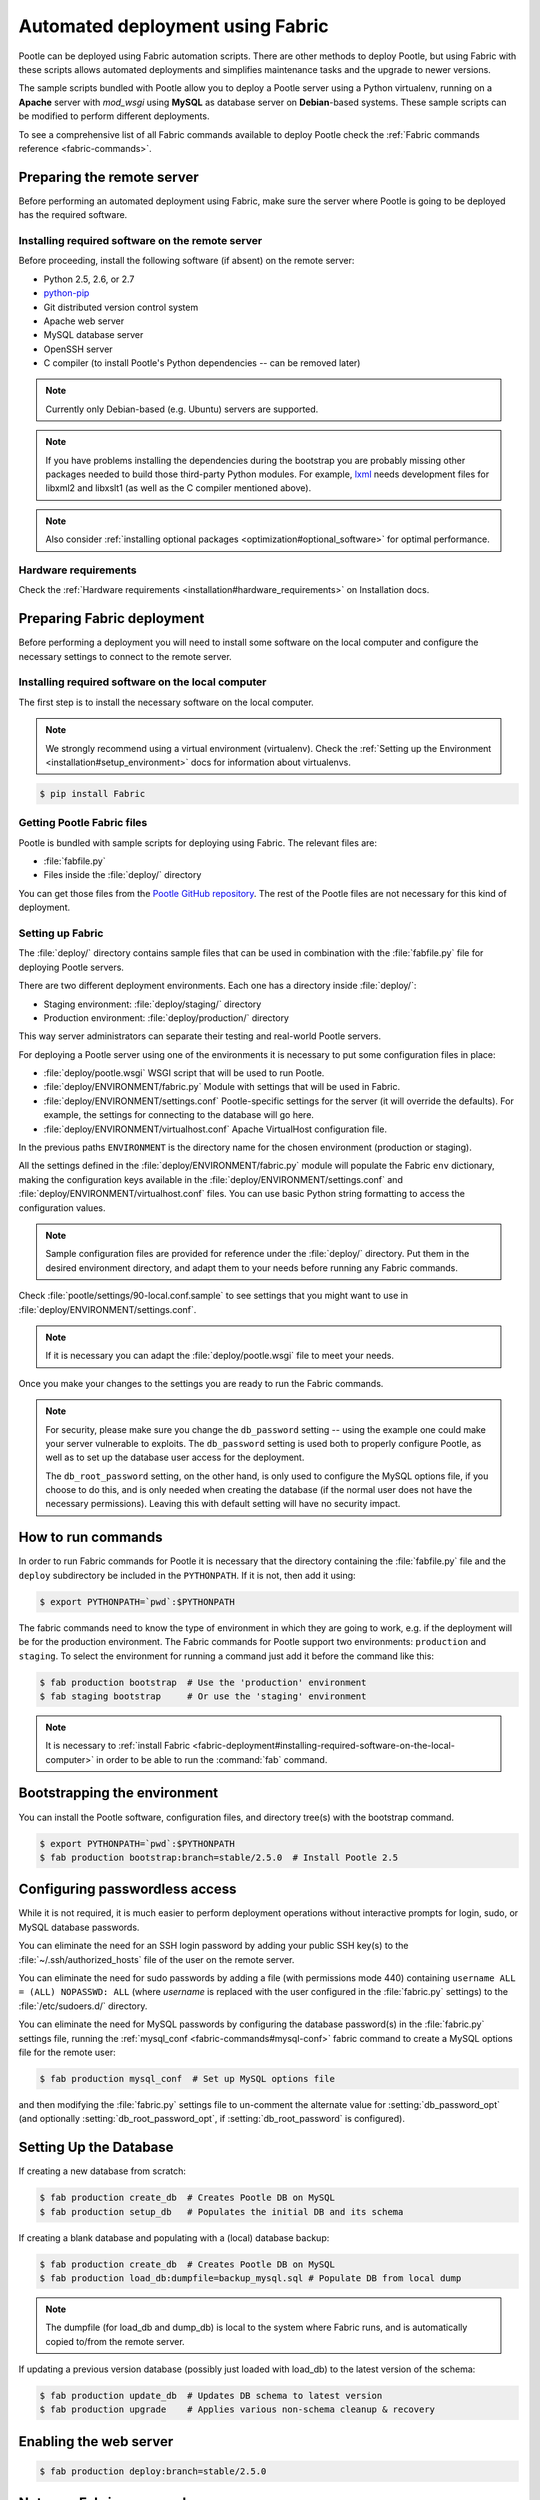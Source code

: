 .. _fabric-deployment:

Automated deployment using Fabric
=================================

Pootle can be deployed using Fabric automation scripts. There are other methods
to deploy Pootle, but using Fabric with these scripts allows automated
deployments and simplifies maintenance tasks and the upgrade to newer versions.

The sample scripts bundled with Pootle allow you to deploy a Pootle server
using a Python virtualenv, running on a **Apache** server with *mod_wsgi* using
**MySQL** as database server on **Debian**-based systems. These sample scripts
can be modified to perform different deployments.

To see a comprehensive list of all Fabric commands available to deploy Pootle
check the :ref:`Fabric commands reference <fabric-commands>`.


.. _fabric-deployment#preparing-the-remote-server:

Preparing the remote server
---------------------------

Before performing an automated deployment using Fabric, make sure the
server where Pootle is going to be deployed has the required software.


.. _fabric-deployment#installing-required-software-on-the-remote-server:

Installing required software on the remote server
^^^^^^^^^^^^^^^^^^^^^^^^^^^^^^^^^^^^^^^^^^^^^^^^^

Before proceeding, install the following software (if absent) on the
remote server:

- Python 2.5, 2.6, or 2.7
- `python-pip <http://www.pip-installer.org/>`_
- Git distributed version control system
- Apache web server
- MySQL database server
- OpenSSH server
- C compiler (to install Pootle's Python dependencies -- can be removed later)

.. note:: Currently only Debian-based (e.g. Ubuntu) servers are supported.

.. note:: If you have problems installing the dependencies during the bootstrap
   you are probably missing other packages needed to build those third-party
   Python modules. For example, `lxml <http://lxml.de/installation.html>`_
   needs development files for libxml2 and libxslt1 (as well as the C compiler
   mentioned above).

.. note:: Also consider :ref:`installing optional packages
   <optimization#optional_software>` for optimal performance.


.. _fabric-deployment#hardware_requirements:

Hardware requirements
^^^^^^^^^^^^^^^^^^^^^

Check the :ref:`Hardware requirements <installation#hardware_requirements>` on
Installation docs.


.. _fabric-deployment#preparing-fabric-deployment:

Preparing Fabric deployment
---------------------------

Before performing a deployment you will need to install some software on the
local computer and configure the necessary settings to connect to the remote
server.


.. _fabric-deployment#installing-required-software-on-the-local-computer:

Installing required software on the local computer
^^^^^^^^^^^^^^^^^^^^^^^^^^^^^^^^^^^^^^^^^^^^^^^^^^

The first step is to install the necessary software on the local computer.

.. note:: We strongly recommend using a virtual environment (virtualenv). Check
   the :ref:`Setting up the Environment <installation#setup_environment>` docs
   for information about virtualenvs.

.. code-block:: bash

    $ pip install Fabric


.. _fabric-deployment#getting-pootle-fabric-files:

Getting Pootle Fabric files
^^^^^^^^^^^^^^^^^^^^^^^^^^^

Pootle is bundled with sample scripts for deploying using Fabric. The relevant
files are:

- :file:`fabfile.py`
- Files inside the :file:`deploy/` directory

You can get those files from the `Pootle GitHub repository
<https://github.com/translate/pootle>`_. The rest of the Pootle files are not
necessary for this kind of deployment.


.. _fabric-deployment#setting-up-fabric:

Setting up Fabric
^^^^^^^^^^^^^^^^^

The :file:`deploy/` directory contains sample files that can be used in
combination with the :file:`fabfile.py` file for deploying Pootle servers.

There are two different deployment environments. Each one has a directory inside
:file:`deploy/`:

- Staging environment: :file:`deploy/staging/` directory
- Production environment: :file:`deploy/production/` directory

This way server administrators can separate their testing and real-world Pootle
servers.

For deploying a Pootle server using one of the environments it is necessary to
put some configuration files in place:

- :file:`deploy/pootle.wsgi` 
  WSGI script that will be used to run Pootle.

- :file:`deploy/ENVIRONMENT/fabric.py` 
  Module with settings that will be used in Fabric.

- :file:`deploy/ENVIRONMENT/settings.conf`
  Pootle-specific settings for the server (it will override the defaults). For
  example, the settings for connecting to the database will go here.

- :file:`deploy/ENVIRONMENT/virtualhost.conf`
  Apache VirtualHost configuration file.

In the previous paths ``ENVIRONMENT`` is the directory name for the chosen
environment (production or staging).

All the settings defined in the :file:`deploy/ENVIRONMENT/fabric.py` module
will populate the Fabric ``env`` dictionary, making the configuration keys
available in the :file:`deploy/ENVIRONMENT/settings.conf` and
:file:`deploy/ENVIRONMENT/virtualhost.conf` files. You can use basic Python
string formatting to access the configuration values.

.. note:: Sample configuration files are provided for reference under the
   :file:`deploy/` directory. Put them in the desired environment directory,
   and adapt them to your needs before running any Fabric commands.

Check :file:`pootle/settings/90-local.conf.sample` to see settings that you
might want to use in :file:`deploy/ENVIRONMENT/settings.conf`.

.. note:: If it is necessary you can adapt the :file:`deploy/pootle.wsgi` file
   to meet your needs.

Once you make your changes to the settings you are ready to run the
Fabric commands.

.. note:: For security, please make sure you change the ``db_password`` setting
   -- using the example one could make your server vulnerable to exploits.  The
   ``db_password`` setting is used both to properly configure Pootle, as well
   as to set up the database user access for the deployment.

   The ``db_root_password`` setting, on the other hand, is only used to
   configure the MySQL options file, if you choose to do this, and is only
   needed when creating the database (if the normal user does not have the
   necessary permissions).  Leaving this with default setting will have no
   security impact.


.. _fabric-deployment#how-to-run-commands:

How to run commands
-------------------

In order to run Fabric commands for Pootle it is necessary that the directory
containing the :file:`fabfile.py` file and the ``deploy`` subdirectory be
included in the ``PYTHONPATH``.  If it is not, then add it using:

.. code-block:: bash

    $ export PYTHONPATH=`pwd`:$PYTHONPATH

The fabric commands need to know the type of environment in which
they are going to work, e.g. if the deployment will be for the production
environment. The Fabric commands for Pootle support two environments:
``production`` and ``staging``. To select the environment for running a
command just add it before the command like this:

.. code-block:: bash

    $ fab production bootstrap  # Use the 'production' environment
    $ fab staging bootstrap     # Or use the 'staging' environment

.. note:: It is necessary to :ref:`install Fabric 
   <fabric-deployment#installing-required-software-on-the-local-computer>` in
   order to be able to run the :command:`fab` command.


.. _fabric-deployment#bootstrap-environment:

Bootstrapping the environment
-----------------------------

You can install the Pootle software, configuration files, and directory tree(s)
with the bootstrap command.

.. code-block:: bash

    $ export PYTHONPATH=`pwd`:$PYTHONPATH
    $ fab production bootstrap:branch=stable/2.5.0  # Install Pootle 2.5


.. _fabric-deployment#configuring-passwordless-access:

Configuring passwordless access
-------------------------------

While it is not required, it is much easier to perform deployment operations
without interactive prompts for login, sudo, or MySQL database passwords.

You can eliminate the need for an SSH login password by adding your public SSH
key(s) to the :file:`~/.ssh/authorized_hosts` file of the user on the remote
server.

You can eliminate the need for sudo passwords by adding a file (with
permissions mode 440) containing ``username ALL = (ALL) NOPASSWD: ALL`` (where
*username* is replaced with the user configured in the :file:`fabric.py`
settings) to the :file:`/etc/sudoers.d/` directory.

You can eliminate the need for MySQL passwords by configuring the database
password(s) in the :file:`fabric.py` settings file, running the
:ref:`mysql_conf <fabric-commands#mysql-conf>` fabric command to create a MySQL
options file for the remote user:

.. code-block:: bash

    $ fab production mysql_conf  # Set up MySQL options file

and then modifying the :file:`fabric.py` settings file to un-comment the
alternate value for :setting:`db_password_opt` (and optionally
:setting:`db_root_password_opt`, if :setting:`db_root_password` is configured).


.. _fabric-deployment#setting-up-the-database:

Setting Up the Database
-----------------------

If creating a new database from scratch:

.. code-block:: bash

    $ fab production create_db  # Creates Pootle DB on MySQL
    $ fab production setup_db   # Populates the initial DB and its schema

If creating a blank database and populating with a (local) database backup:

.. code-block:: bash

    $ fab production create_db  # Creates Pootle DB on MySQL
    $ fab production load_db:dumpfile=backup_mysql.sql # Populate DB from local dump

.. note:: The dumpfile (for load_db and dump_db) is local to the system where
   Fabric runs, and is automatically copied to/from the remote server.

If updating a previous version database (possibly just loaded with load_db)
to the latest version of the schema:

.. code-block:: bash

    $ fab production update_db  # Updates DB schema to latest version
    $ fab production upgrade    # Applies various non-schema cleanup & recovery

.. _fabric-deployment#enabling-the-web-server:

Enabling the web server
-----------------------

.. code-block:: bash

    $ fab production deploy:branch=stable/2.5.0


.. _fabric-deployment#notes-on-fabric-commands:

Notes on Fabric commands
------------------------

In addition to the basic Fabric command usage in the examples above, there are
other advanced techniques that can be used.

Some commands accept options - the option name is followed by a colon (:) and
the value for the option (with no spaces).

.. code-block:: bash

    $ fab production bootstrap:branch=stable/2.5.0  # Run bootstrap for a branch

The previous call runs the :ref:`bootstrap <fabric-commands#bootstrap>` command
providing the value ``stable/2.5.0`` for its :option:`branch` option.

It is also possible to run several commands in a row with a single call.

.. code-block:: bash

    $ # Run several commands in a row using a single call to fab
    $ fab production bootstrap:branch=stable/2.5.0 create_db load_db:dumpfile=backup_mysql_2.5.0-rc1.sql

The previous call will run :ref:`production <fabric-commands#production>`
followed by :ref:`bootstrap <fabric-commands#bootstrap>`, :ref:`create_db
<fabric-commands#create-db>` and :ref:`load_db <fabric-commands#load-db>`, in
that exact order.

.. note:: If you want to know more about Fabric, please read `its documentation
   <http://docs.fabfile.org/en/latest/>`_.

See the :ref:`Fabric commands reference <fabric-commands>` for a
comprehensive list of all Fabric commands available for deploying Pootle,
with detailed descriptions of each command.
